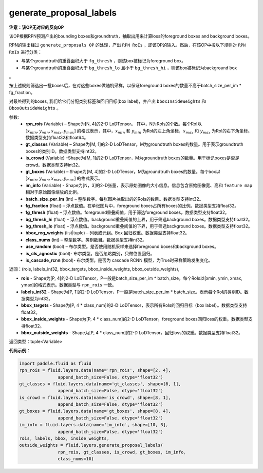 .. _cn_api_fluid_layers_generate_proposal_labels:

generate_proposal_labels
-------------------------------

.. py:function:: paddle.fluid.layers.generate_proposal_labels(rpn_rois, gt_classes, is_crowd, gt_boxes, im_info, batch_size_per_im=256, fg_fraction=0.25, fg_thresh=0.25, bg_thresh_hi=0.5, bg_thresh_lo=0.0, bbox_reg_weights=[0.1, 0.1, 0.2, 0.2], class_nums=None, use_random=True, is_cls_agnostic=False, is_cascade_rcnn=False)

**注意：该OP无对应的反向OP**

该OP根据RPN预测产出的bounding boxes和groundtruth，抽取出用来计算loss的foreground boxes and background boxes。

RPN的输出经过 ``generate_proposals OP`` 的处理，产出 ``RPN RoIs`` ，即该OP的输入。然后，在该OP中按以下规则对 ``RPN RoIs`` 进行分类：

- 与某个groundtruth的重叠面积大于 ``fg_thresh`` ，则该box被标记为foreground box。
- 与某个groundtruth的重叠面积大于 ``bg_thresh_lo`` 且小于 ``bg_thresh_hi`` ，则该box被标记为background box
。

按上述规则筛选出一批boxes后，在对这些boxes做随机采样，以保证foreground boxes的数量不高于batch_size_per_im * fg_fraction。

对最终得到的boxes, 我们给它们分配类别标签和回归目标(box label)，并产出 ``bboxInsideWeights`` 和 ``BboxOutsideWeights`` 。

参数:
  - **rpn_rois** (Variable) – Shape为[N, 4]的2-D LoDTensor。 其中，N为RoIs的个数。每个RoI以 :math:`[x_{min}, y_{min}, x_{max}, y_{max}]` 的格式表示，其中，:math:`x_{min}` 和 :math:`y_{min}` 为RoI的左上角坐标，:math:`x_{max}` 和 :math:`y_{max}` 为RoI的右下角坐标。数据类型支持float32和float64。
  - **gt_classes** (Variable) – Shape为[M, 1]的2-D LoDTensor，M为groundtruth boxes的数量。用于表示groundtruth boxes的类别ID。数据类型支持int32。
  - **is_crowd** (Variable) –Shape为[M, 1]的2-D LoDTensor，M为groundtruth boxes的数量。用于标记boxes是否是crowd。数据类型支持int32。
  - **gt_boxes** (Variable) – Shape为[M, 4]的2-D LoDTensor，M为groundtruth boxes的数量。每个box以 :math:`[x_{min}, y_{min}, x_{max}, y_{max}]` 的格式表示。
  - **im_info** (Variable) - Shape为[N，3]的2-D张量，表示原始图像的大小信息。信息包含原始图像宽、高和 ``feature map`` 相对于原始图像缩放的比例。
  - **batch_size_per_im** (int) – 整型数字。每张图片抽取出的的RoIs的数目。数据类型支持int32。
  - **fg_fraction** (float) – 浮点数值。在单张图片中，foreground boxes占所有boxes的比例。数据类型支持float32。
  - **fg_thresh** (float) – 浮点数值。foreground重叠阀值，用于筛选foreground boxes。数据类型支持float32。
  - **bg_thresh_hi** (float) – 浮点数值。background重叠阀值的上界，用于筛选background boxes。数据类型支持float32。
  - **bg_thresh_lo** (float) – 浮点数值。background重叠阀值的下界，用于筛选background boxes。数据类型支持float32。
  - **bbox_reg_weights** (list|tuple) – 列表或元组。Box 回归权重。数据类型支持float32。
  - **class_nums** (int) – 整型数字。类别数目。数据类型支持int32。
  - **use_random** (bool) – 布尔类型。是否使用随机采样来选择foreground boxes和background boxes。
  - **is_cls_agnostic** (bool)- 布尔类型。是否忽略类别，只做位置回归。
  - **is_cascade_rcnn** (bool)- 布尔类型。是否为 cascade RCNN 模型，为True时采样策略发生变化。


返回：(rois, labels_int32, bbox_targets, bbox_inside_weights, bbox_outside_weights), 

- **rois** - Shape为[P, 4]的2-D LoDTensor，P一般是batch_size_per_im * batch_size。每个RoIs以[xmin, ymin, xmax, ymax]的格式表示。数据类型与 ``rpn_rois`` 一致。
- **labels_int32** - Shape为[P, 1]的2-D LoDTensor，P一般是batch_size_per_im * batch_size。表示每个RoI的类别ID。数据类型为int32。
- **bbox_targets** - Shape为[P, 4 * class_num]的2-D LoDTensor，表示所有RoIs的回归目标（box label）。数据类型支持float32。
- **bbox_inside_weights** - Shape为[P, 4 * class_num]的2-D LoDTensor。foreground boxes回归loss的权重。数据类型支持float32。
- **bbox_outside_weights** - Shape为[P, 4 * class_num]的2-D LoDTensor。回归loss的权重。数据类型支持float32。

返回类型：tuple<Variable>



**代码示例**：

.. code-block:: python

    import paddle.fluid as fluid
    rpn_rois = fluid.layers.data(name='rpn_rois', shape=[2, 4],
                   append_batch_size=False, dtype='float32')
    gt_classes = fluid.layers.data(name='gt_classes', shape=[8, 1],
                   append_batch_size=False, dtype='float32')
    is_crowd = fluid.layers.data(name='is_crowd', shape=[8, 1],
                   append_batch_size=False, dtype='float32')
    gt_boxes = fluid.layers.data(name='gt_boxes', shape=[8, 4],
                   append_batch_size=False, dtype='float32')
    im_info = fluid.layers.data(name='im_info', shape=[10, 3],
                   append_batch_size=False, dtype='float32')
    rois, labels, bbox, inside_weights,
    outside_weights = fluid.layers.generate_proposal_labels(
                   rpn_rois, gt_classes, is_crowd, gt_boxes, im_info,
                   class_nums=10)


